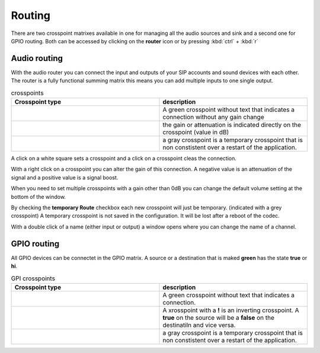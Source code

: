 Routing
=======
.. image:: images/GUI-Overview_router.png
  :width: 600
  :align: center
  :alt: GUI router

There are two crosspoint matrixes available in one for managing all the audio sources and sink and a second one for GPIO routing.
Both can be accessed by clicking on the **router** icon or by pressing  :kbd:`ctrl` + :kbd:`r`

Audio routing
-------------

.. image:: images/Audio_router.png
  :width: 300
  :align: center
  :alt: GUI router

With the audio router you can connect the input and outputs of your SIP accounts and sound devices with each other.
The router is a fully functional summing matrix this means you can add multiple inputs to one single output.



.. list-table:: crosspoints
   :widths: 200 200 
   :header-rows: 1

   * - Crosspoint type
     - description

   * - .. image:: images/Audio_router_XP.png
        :width: 40
        :align: center
        :alt: GUI XP
     - A green crosspoint without text that indicates a connection without any gain change

   * - .. image:: images/Audio_router_XP_gain.png
        :width: 40
        :align: center
        :alt: GUI XP gain

     - the gain or attenuation is indicated directly on the crosspoint (value in dB)

   * - .. image:: images/Audio_router_XP_grey.png
        :width: 40
        :align: center
        :alt: GUI XP grey
     - a gray crosspoint is a temporary crosspoint that is non constistent over a restart of the application.

A click on a white square sets a crosspoint and a click on a crosspoint cleas the connection.

.. image:: images/change_XP_gain.png
  :width: 200
  :align: center
  :alt: GUI router gain

With a right click on a crosspoint you can alter the gain of this connection. A negative value is an attenuation of the signal and a positive value is a signal boost.

.. image:: images/Audio_router_volume.png
  :width: 200
  :align: center
  :alt: GUI router volume

When you need to set multiple crosspoints with a gain other than 0dB you can change the default volume setting at the bottom of the window.

.. image:: images/Audio_router_temporary.png
  :width: 200
  :align: center
  :alt: GUI router temp

By checking the **temporary Route** checkbox each new crosspoint will just be temporary. (indicated with a grey crosspoint)
A temporary crosspoint is not saved in the configuration. It will be lost after a reboot of the codec.

.. image:: images/custom_label.png
  :width: 200
  :align: center
  :alt: GUI router custom label

With a double click of a name (either input or output) a window opens where you can change the name of a channel.

GPIO routing
------------
.. image:: images/GPI_router.png
  :width: 300
  :align: center
  :alt: GUI router

All GPIO devices can be connectet in the GPIO matrix. A source or a destination that is maked **green** has the state **true** or **hi**.


.. list-table:: GPI crosspoints
   :widths: 200 200 
   :header-rows: 1

   * - Crosspoint type
     - description

   * - .. image:: images/GPI_XP_green.png
        :width: 40
        :align: center
        :alt: GUI XP
     - A green crosspoint without text that indicates a connection.

   * - .. image:: images/GPI_XP_inverted.png
        :width: 40
        :align: center
        :alt: GUI XP gain

     -  A xrosspoint with a **!** is an inverting crosspoint. A **true** on the source will be a **false** on the destinatiln and vice versa.

   * - .. image:: images/GPI_XP_grey.png
        :width: 40
        :align: center
        :alt: GUI XP grey
     - a gray crosspoint is a temporary crosspoint that is non constistent over a restart of the application.



